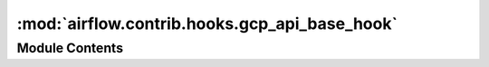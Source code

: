 :mod:`airflow.contrib.hooks.gcp_api_base_hook`
==============================================

.. py:module:: airflow.contrib.hooks.gcp_api_base_hook

.. autoapi-nested-parse::

   This module is deprecated. Please use `airflow.providers.google.common.hooks.base_google`.



Module Contents
---------------

.. py:class:: GoogleCloudBaseHook(*args, **kwargs)

   Bases: :class:`airflow.providers.google.common.hooks.base_google.GoogleBaseHook`

   This class is deprecated. Please use
   `airflow.providers.google.common.hooks.base_google.GoogleBaseHook`.



